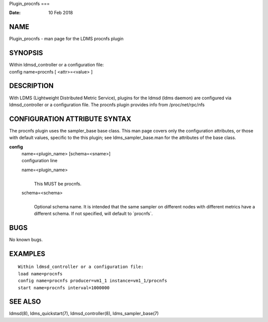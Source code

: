 Plugin_procnfs
===

:Date:   10 Feb 2018

NAME
====

Plugin_procnfs - man page for the LDMS procnfs plugin

SYNOPSIS
========

| Within ldmsd_controller or a configuration file:
| config name=procnfs [ <attr>=<value> ]

DESCRIPTION
===========

With LDMS (Lightweight Distributed Metric Service), plugins for the
ldmsd (ldms daemon) are configured via ldmsd_controller or a
configuration file. The procnfs plugin provides info from
/proc/net/rpc/nfs

CONFIGURATION ATTRIBUTE SYNTAX
==============================

The procnfs plugin uses the sampler_base base class. This man page
covers only the configuration attributes, or those with default values,
specific to the this plugin; see ldms_sampler_base.man for the
attributes of the base class.

**config**
   | name=<plugin_name> [schema=<sname>]
   | configuration line

   name=<plugin_name>
      | 
      | This MUST be procnfs.

   schema=<schema>
      | 
      | Optional schema name. It is intended that the same sampler on
        different nodes with different metrics have a different schema.
        If not specified, will default to \`procnfs`.

BUGS
====

No known bugs.

EXAMPLES
========

::

   Within ldmsd_controller or a configuration file:
   load name=procnfs
   config name=procnfs producer=vm1_1 instance=vm1_1/procnfs
   start name=procnfs interval=1000000

SEE ALSO
========

ldmsd(8), ldms_quickstart(7), ldmsd_controller(8), ldms_sampler_base(7)
